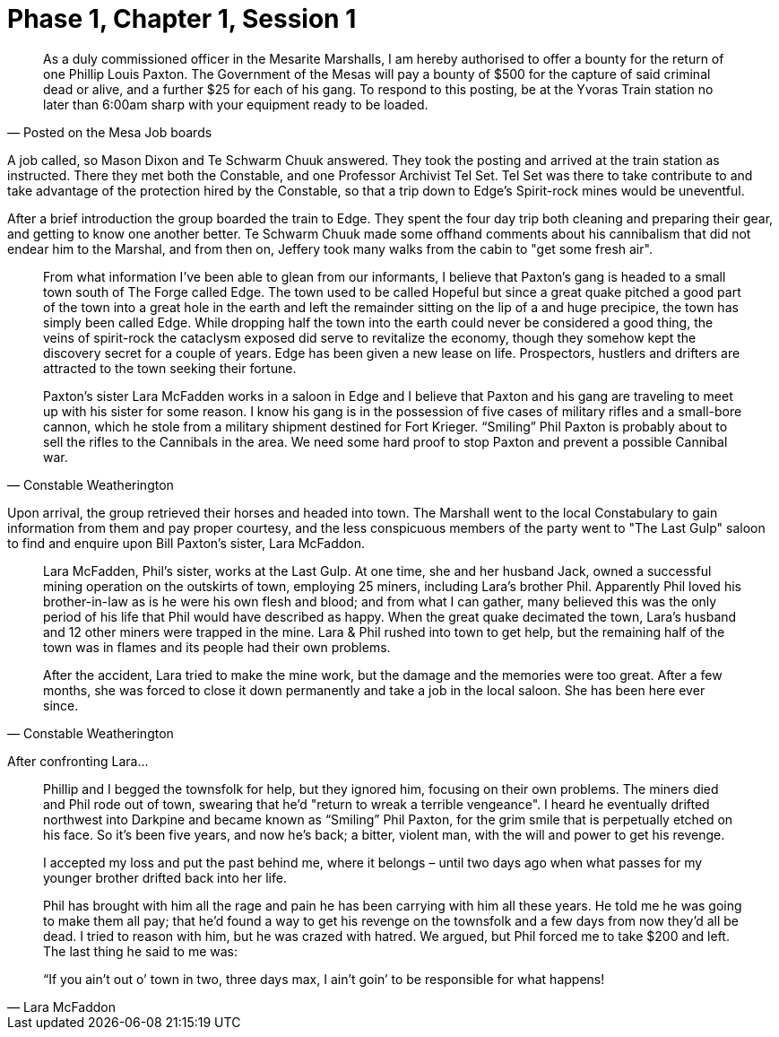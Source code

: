 = Phase 1, Chapter 1, Session 1

[quote, Posted on the Mesa Job boards]
_______________________________________________________________________________
As a duly commissioned officer in the Mesarite Marshalls, I am hereby
authorised to offer a bounty for the return of one Phillip Louis Paxton. The
Government of the Mesas will pay a bounty of $500 for the capture of said
criminal dead or alive, and a further $25 for each of his gang. To respond to
this posting, be at the Yvoras Train station no later than 6:00am sharp with
your equipment ready to be loaded.
_______________________________________________________________________________

A job called, so Mason Dixon and Te Schwarm Chuuk answered. They took the
posting and arrived at the train station as instructed. There they met both
the Constable, and one Professor Archivist Tel Set. Tel Set was there to take
contribute to and take advantage of the protection hired by the Constable, so
that a trip down to Edge's Spirit-rock mines would be uneventful.

After a brief introduction the group boarded the train to Edge. They spent the
four day trip both cleaning and preparing their gear, and getting to know one
another better. Te Schwarm Chuuk made some offhand comments about his
cannibalism that did not endear him to the Marshal, and from then on, Jeffery
took many walks from the cabin to "get some fresh air".

[quote, Constable Weatherington]
_______________________________________________________________________________
From what information I've been able to glean from our informants, I believe
that Paxton’s gang is headed to a small town south of The Forge called Edge.
The town used to be called Hopeful but since a great quake pitched a good part
of the town into a great hole in the earth and left the remainder sitting on
the lip of a and huge precipice, the town has simply been called Edge. While
dropping half the town into the earth could never be considered a good thing,
the veins of spirit-rock the cataclysm exposed did serve to revitalize the
economy, though they somehow kept the discovery secret for a couple of years.
Edge has been given a new lease on life. Prospectors, hustlers and drifters
are attracted to the town seeking their fortune.

Paxton’s sister Lara McFadden works in a saloon in Edge and I believe that
Paxton and his gang are traveling to meet up with his sister for some reason.
I know his gang is in the possession of five cases of military rifles and a
small-bore cannon, which he stole from a military shipment destined for Fort
Krieger. “Smiling” Phil Paxton is probably about to sell the rifles to the
Cannibals in the area. We need some hard proof to stop Paxton and prevent a
possible Cannibal war.
_______________________________________________________________________________

Upon arrival, the group retrieved their horses and headed into town. The
Marshall went to the local Constabulary to gain information from them and pay
proper courtesy, and the less conspicuous members of the party went to "The
Last Gulp" saloon to find and enquire upon Bill Paxton's sister, Lara
McFaddon.

[quote, Constable Weatherington]
_______________________________________________________________________________
Lara McFadden, Phil’s sister, works at the Last Gulp. At one time, she and her
husband Jack, owned a successful mining operation on the outskirts of town,
employing 25 miners, including Lara’s brother Phil. Apparently Phil loved his
brother-in-law as is he were his own flesh and blood; and from what I can
gather, many believed this was the only period of his life that Phil would
have described as happy. When the great quake decimated the town, Lara’s
husband and 12 other miners were trapped in the mine. Lara & Phil rushed into
town to get help, but the remaining half of the town was in flames and its
people had their own problems.

After the accident, Lara tried to make the mine work, but the damage and the
memories were too great. After a few months, she was forced to close it down
permanently and take a job in the local saloon. She has been here ever since.
_______________________________________________________________________________

After confronting Lara...

[quote, Lara McFaddon]
_______________________________________________________________________________
Phillip and I begged the townsfolk for help, but they ignored him, focusing
on their own problems. The miners died and Phil rode out of town, swearing
that he'd "return to wreak a terrible vengeance". I heard he eventually
drifted northwest into Darkpine and became known as “Smiling” Phil Paxton, for
the grim smile that is perpetually etched on his face. So it's been five
years, and now he's back; a bitter, violent man, with the will and power to
get his revenge.

I accepted my loss and put the past behind me, where it belongs – until two
days ago when what passes for my younger brother drifted back into her life.

Phil has brought with him all the rage and pain he has been carrying with him
all these years. He told me he was going to make them all pay; that he’d found
a way to get his revenge on the townsfolk and a few days from now they'd all
be dead. I tried to reason with him, but he was crazed with hatred. We argued,
but Phil forced me to take $200 and left. The last thing he said to me was:

“If you ain’t out o’ town in two, three days max, I ain’t goin’ to be
responsible for what happens!
_______________________________________________________________________________

